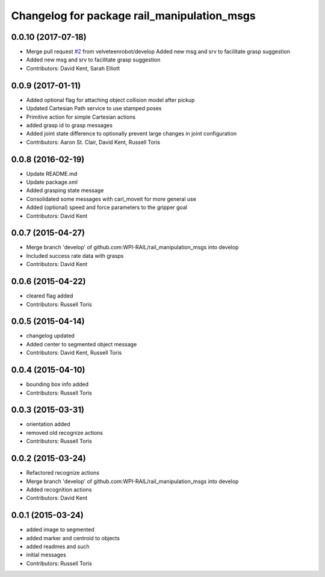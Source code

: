 ^^^^^^^^^^^^^^^^^^^^^^^^^^^^^^^^^^^^^^^^^^^^
Changelog for package rail_manipulation_msgs
^^^^^^^^^^^^^^^^^^^^^^^^^^^^^^^^^^^^^^^^^^^^

0.0.10 (2017-07-18)
-------------------
* Merge pull request `#2 <https://github.com/GT-RAIL/rail_manipulation_msgs/issues/2>`_ from velveteenrobot/develop
  Added new msg and srv to facilitate grasp suggestion
* Added new msg and srv to facilitate grasp suggestion
* Contributors: David Kent, Sarah Elliott

0.0.9 (2017-01-11)
------------------
* Added optional flag for attaching object collision model after pickup
* Updated Cartesian Path service to use stamped poses
* Primitive action for simple Cartesian actions
* added grasp id to grasp messages
* Added joint state difference to optionally prevent large changes in joint configuration
* Contributors: Aaron St. Clair, David Kent, Russell Toris

0.0.8 (2016-02-19)
------------------
* Update README.md
* Update package.xml
* Added grasping state message
* Consolidated some messages with carl_moveit for more general use
* Added (optional) speed and force parameters to the gripper goal
* Contributors: David Kent

0.0.7 (2015-04-27)
------------------
* Merge branch 'develop' of github.com:WPI-RAIL/rail_manipulation_msgs into develop
* Included success rate data with grasps
* Contributors: David Kent

0.0.6 (2015-04-22)
------------------
* cleared flag added
* Contributors: Russell Toris

0.0.5 (2015-04-14)
------------------
* changelog updated
* Added center to segmented object message
* Contributors: David Kent, Russell Toris

0.0.4 (2015-04-10)
------------------
* bounding box info added
* Contributors: Russell Toris

0.0.3 (2015-03-31)
------------------
* orientation added
* removed old recognize actions
* Contributors: Russell Toris

0.0.2 (2015-03-24)
------------------
* Refactored recognize actions
* Merge branch 'develop' of github.com:WPI-RAIL/rail_manipulation_msgs into develop
* Added recognition actions
* Contributors: David Kent

0.0.1 (2015-03-24)
------------------
* added image to segmented
* added marker and centroid to objects
* added readmes and such
* initial messages
* Contributors: Russell Toris
